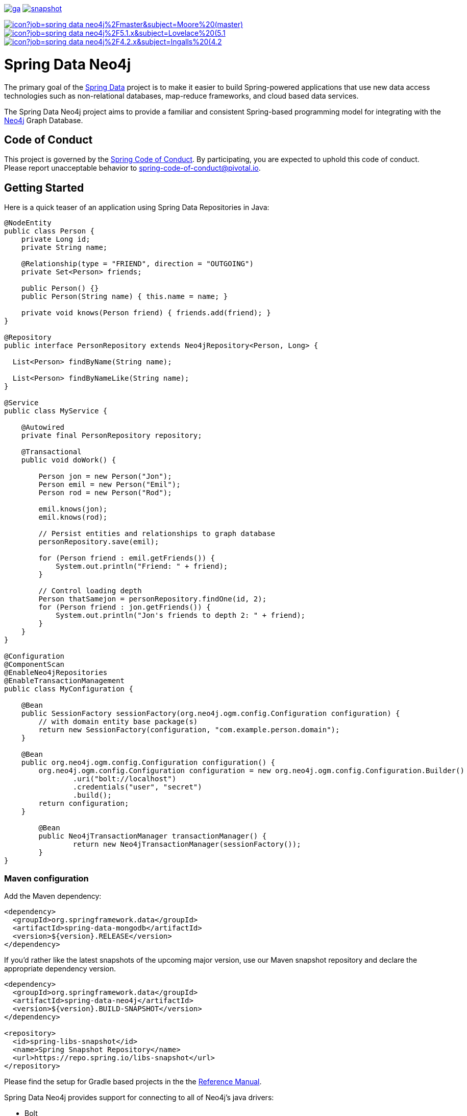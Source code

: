 image:https://spring.io/badges/spring-data-neo4j/ga.svg[title=Spring Data Neo4j,link=https://projects.spring.io/spring-data-neo4j#quick-start]
image:https://spring.io/badges/spring-data-neo4j/snapshot.svg[title=Spring Data Neo4j,link=https://projects.spring.io/spring-data-neo4j#quick-start]

image:https://jenkins.spring.io/buildStatus/icon?job=spring-data-neo4j%2Fmaster&subject=Moore%20(master)[link=https://jenkins.spring.io/view/SpringData/job/spring-data-neo4j/]
image:https://jenkins.spring.io/buildStatus/icon?job=spring-data-neo4j%2F5.1.x&subject=Lovelace%20(5.1.x)[link=https://jenkins.spring.io/view/SpringData/job/spring-data-neo4j/]
image:https://jenkins.spring.io/buildStatus/icon?job=spring-data-neo4j%2F4.2.x&subject=Ingalls%20(4.2.x)[link=https://jenkins.spring.io/view/SpringData/job/spring-data-neo4j/]

= Spring Data Neo4j

The primary goal of the https://projects.spring.io/spring-data[Spring Data] project is to make it easier to build Spring-powered applications that use new data access technologies such as non-relational databases, map-reduce frameworks, and cloud based data services.

The Spring Data Neo4j project aims to provide a familiar and consistent Spring-based programming model for integrating with the https://neo4j.com/[Neo4j] Graph Database.

== Code of Conduct

This project is governed by the link:CODE_OF_CONDUCT.adoc[Spring Code of Conduct]. By participating, you are expected to uphold this code of conduct. Please report unacceptable behavior to spring-code-of-conduct@pivotal.io.

== Getting Started

Here is a quick teaser of an application using Spring Data Repositories in Java:

[source,java]
----
@NodeEntity
public class Person {
    private Long id;
    private String name;

    @Relationship(type = "FRIEND", direction = "OUTGOING")
    private Set<Person> friends;

    public Person() {}
    public Person(String name) { this.name = name; }

    private void knows(Person friend) { friends.add(friend); }
}

@Repository
public interface PersonRepository extends Neo4jRepository<Person, Long> {

  List<Person> findByName(String name);

  List<Person> findByNameLike(String name);
}

@Service
public class MyService {

    @Autowired
    private final PersonRepository repository;

    @Transactional
    public void doWork() {

        Person jon = new Person("Jon");
        Person emil = new Person("Emil");
        Person rod = new Person("Rod");

        emil.knows(jon);
        emil.knows(rod);

        // Persist entities and relationships to graph database
        personRepository.save(emil);

        for (Person friend : emil.getFriends()) {
            System.out.println("Friend: " + friend);
        }

        // Control loading depth
        Person thatSamejon = personRepository.findOne(id, 2);
        for (Person friend : jon.getFriends()) {
            System.out.println("Jon's friends to depth 2: " + friend);
        }
    }
}

@Configuration
@ComponentScan
@EnableNeo4jRepositories
@EnableTransactionManagement
public class MyConfiguration {

    @Bean
    public SessionFactory sessionFactory(org.neo4j.ogm.config.Configuration configuration) {
        // with domain entity base package(s)
        return new SessionFactory(configuration, "com.example.person.domain");
    }

    @Bean
    public org.neo4j.ogm.config.Configuration configuration() {
        org.neo4j.ogm.config.Configuration configuration = new org.neo4j.ogm.config.Configuration.Builder()
                .uri("bolt://localhost")
                .credentials("user", "secret")
                .build();
        return configuration;
    }

	@Bean
	public Neo4jTransactionManager transactionManager() {
		return new Neo4jTransactionManager(sessionFactory());
	}
}
----

=== Maven configuration

Add the Maven dependency:

[source,xml]
----
<dependency>
  <groupId>org.springframework.data</groupId>
  <artifactId>spring-data-mongodb</artifactId>
  <version>${version}.RELEASE</version>
</dependency>
----

If you'd rather like the latest snapshots of the upcoming major version, use our Maven snapshot repository and declare the appropriate dependency version.

[source,xml]
----
<dependency>
  <groupId>org.springframework.data</groupId>
  <artifactId>spring-data-neo4j</artifactId>
  <version>${version}.BUILD-SNAPSHOT</version>
</dependency>

<repository>
  <id>spring-libs-snapshot</id>
  <name>Spring Snapshot Repository</name>
  <url>https://repo.spring.io/libs-snapshot</url>
</repository>
----

Please find the setup for Gradle based projects in the the https://docs.spring.io/spring-data/data-neo4j/docs/current/reference/html/[Reference Manual].

Spring Data Neo4j provides support for connecting to all of Neo4j's java drivers:

* Bolt
* HTTP
* Embedded

Depending on your need, you'll have to add one additional Neo4j-OGM module.
Please refer to the reference linked above.

== Getting Help

Having trouble with Spring Data? We’d love to help!

* Check the
https://docs.spring.io/spring-data/neo4j/docs/current/reference/html/[reference documentation], and https://docs.spring.io/spring-data/neo4j/docs/current/api/[Javadocs].
* Learn the Spring basics – Spring Data builds on Spring Framework, check the https://spring.io[spring.io] web-site for a wealth of reference documentation.
If you are just starting out with Spring, try one of the https://spring.io/guides[guides].
* If you are upgrading, check out the https://docs.spring.io/spring-data/neo4j/docs/current/changelog.txt[changelog] for "`new and noteworthy`" features.
* Ask a question - we monitor https://stackoverflow.com[stackoverflow.com] for questions tagged with https://stackoverflow.com/questions/tagged/spring-data-neo4j-5[spring-data-neo4j-5].
* Report bugs with Spring Data Neo4j at https://jira.spring.io/browse/DATAGRAPH[jira.spring.io/browse/DATAGRAPH].

== Reporting Issues

Spring Data uses JIRA as issue tracking system to record bugs and feature requests. If you want to raise an issue, please follow the recommendations below:

* Before you log a bug, please search the
https://jira.spring.io/browse/DATAGRAPH[issue tracker] to see if someone has already reported the problem.
* If the issue doesn’t already exist, https://jira.spring.io/browse/DATAGRAPH[create a new issue].
* Please provide as much information as possible with the issue report, we like to know the version of Spring Data that you are using and JVM version.
* If you need to paste code, or include a stack trace use JIRA `{code}…{code}` escapes before and after your text.
* If possible try to create a test-case or project that replicates the issue. Attach a link to your code or a compressed file containing your code.

== Building from Source

You don’t need to build from source to use Spring Data (binaries in https://repo.spring.io[repo.spring.io]), but if you want to try out the latest and greatest, Spring Data can be easily built with the https://github.com/takari/maven-wrapper[maven wrapper].
You also need JDK 1.8.

[source,bash]
----
 $ ./mvnw clean install
----

If you want to build with the regular `mvn` command, you will need https://maven.apache.org/run-maven/index.html[Maven v3.5.0 or above].

_Also see link:CONTRIBUTING.adoc[CONTRIBUTING.adoc] if you wish to submit pull requests, and in particular please sign the https://cla.pivotal.io/sign/spring[Contributor's Agreement] before your first non-trivial change._

=== Building reference documentation

Building the documentation builds also the project without running tests.

[source,bash]
----
 $ ./mvnw clean install -Pdistribute
----

The generated documentation is available from `target/site/reference/html/index.html`.

== Guides

The https://spring.io/[spring.io] site contains several guides that show how to use Spring Data step-by-step:

* https://spring.io/guides/gs/accessing-data-neo4j/[Accessing Data with Neo4j] is a very basic guide that shows you how to create a simple application and how to access data using repositories.
* https://spring.io/guides/gs/accessing-neo4j-data-rest/[Accessing Neo4j Data with REST] is a guide to creating a REST web service exposing data stored in Neo4j through repositories.

== Examples

* https://github.com/spring-projects/spring-data-examples/[Spring Data Examples] contains example projects that explain specific features in more detail.

== License

Spring Data Neo4j is Open Source software released under the https://www.apache.org/licenses/LICENSE-2.0.html[Apache 2.0 license].
